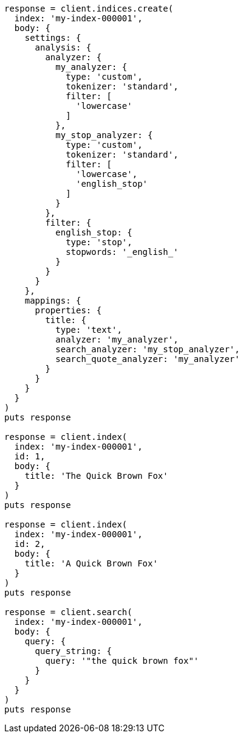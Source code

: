[source, ruby]
----
response = client.indices.create(
  index: 'my-index-000001',
  body: {
    settings: {
      analysis: {
        analyzer: {
          my_analyzer: {
            type: 'custom',
            tokenizer: 'standard',
            filter: [
              'lowercase'
            ]
          },
          my_stop_analyzer: {
            type: 'custom',
            tokenizer: 'standard',
            filter: [
              'lowercase',
              'english_stop'
            ]
          }
        },
        filter: {
          english_stop: {
            type: 'stop',
            stopwords: '_english_'
          }
        }
      }
    },
    mappings: {
      properties: {
        title: {
          type: 'text',
          analyzer: 'my_analyzer',
          search_analyzer: 'my_stop_analyzer',
          search_quote_analyzer: 'my_analyzer'
        }
      }
    }
  }
)
puts response

response = client.index(
  index: 'my-index-000001',
  id: 1,
  body: {
    title: 'The Quick Brown Fox'
  }
)
puts response

response = client.index(
  index: 'my-index-000001',
  id: 2,
  body: {
    title: 'A Quick Brown Fox'
  }
)
puts response

response = client.search(
  index: 'my-index-000001',
  body: {
    query: {
      query_string: {
        query: '"the quick brown fox"'
      }
    }
  }
)
puts response
----
